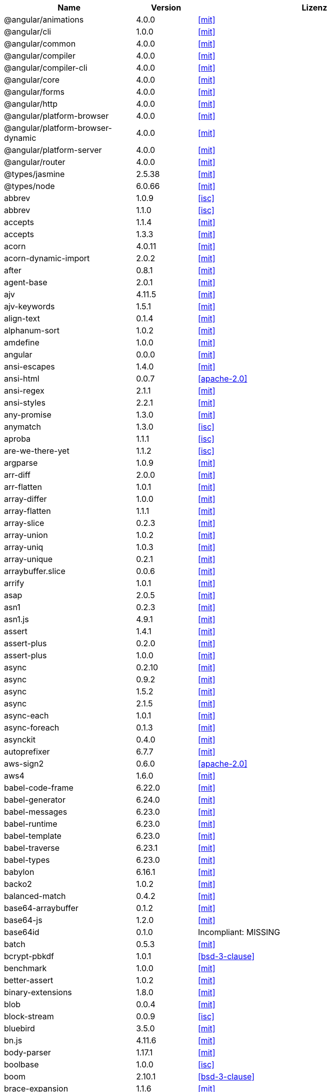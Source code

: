 [cols="5,2,6",options="header"]
|===
| Name | Version | Lizenz
| @angular/animations | 4.0.0 | <<mit>>
| @angular/cli | 1.0.0 | <<mit>>
| @angular/common | 4.0.0 | <<mit>>
| @angular/compiler | 4.0.0 | <<mit>>
| @angular/compiler-cli | 4.0.0 | <<mit>>
| @angular/core | 4.0.0 | <<mit>>
| @angular/forms | 4.0.0 | <<mit>>
| @angular/http | 4.0.0 | <<mit>>
| @angular/platform-browser | 4.0.0 | <<mit>>
| @angular/platform-browser-dynamic | 4.0.0 | <<mit>>
| @angular/platform-server | 4.0.0 | <<mit>>
| @angular/router | 4.0.0 | <<mit>>
| @types/jasmine | 2.5.38 | <<mit>>
| @types/node | 6.0.66 | <<mit>>
| abbrev | 1.0.9 | <<isc>>
| abbrev | 1.1.0 | <<isc>>
| accepts | 1.1.4 | <<mit>>
| accepts | 1.3.3 | <<mit>>
| acorn | 4.0.11 | <<mit>>
| acorn-dynamic-import | 2.0.2 | <<mit>>
| after | 0.8.1 | <<mit>>
| agent-base | 2.0.1 | <<mit>>
| ajv | 4.11.5 | <<mit>>
| ajv-keywords | 1.5.1 | <<mit>>
| align-text | 0.1.4 | <<mit>>
| alphanum-sort | 1.0.2 | <<mit>>
| amdefine | 1.0.0 | <<mit>>
| angular | 0.0.0 | <<mit>>
| ansi-escapes | 1.4.0 | <<mit>>
| ansi-html | 0.0.7 | <<apache-2.0>>
| ansi-regex | 2.1.1 | <<mit>>
| ansi-styles | 2.2.1 | <<mit>>
| any-promise | 1.3.0 | <<mit>>
| anymatch | 1.3.0 | <<isc>>
| aproba | 1.1.1 | <<isc>>
| are-we-there-yet | 1.1.2 | <<isc>>
| argparse | 1.0.9 | <<mit>>
| arr-diff | 2.0.0 | <<mit>>
| arr-flatten | 1.0.1 | <<mit>>
| array-differ | 1.0.0 | <<mit>>
| array-flatten | 1.1.1 | <<mit>>
| array-slice | 0.2.3 | <<mit>>
| array-union | 1.0.2 | <<mit>>
| array-uniq | 1.0.3 | <<mit>>
| array-unique | 0.2.1 | <<mit>>
| arraybuffer.slice | 0.0.6 | <<mit>>
| arrify | 1.0.1 | <<mit>>
| asap | 2.0.5 | <<mit>>
| asn1 | 0.2.3 | <<mit>>
| asn1.js | 4.9.1 | <<mit>>
| assert | 1.4.1 | <<mit>>
| assert-plus | 0.2.0 | <<mit>>
| assert-plus | 1.0.0 | <<mit>>
| async | 0.2.10 | <<mit>>
| async | 0.9.2 | <<mit>>
| async | 1.5.2 | <<mit>>
| async | 2.1.5 | <<mit>>
| async-each | 1.0.1 | <<mit>>
| async-foreach | 0.1.3 | <<mit>>
| asynckit | 0.4.0 | <<mit>>
| autoprefixer | 6.7.7 | <<mit>>
| aws-sign2 | 0.6.0 | <<apache-2.0>>
| aws4 | 1.6.0 | <<mit>>
| babel-code-frame | 6.22.0 | <<mit>>
| babel-generator | 6.24.0 | <<mit>>
| babel-messages | 6.23.0 | <<mit>>
| babel-runtime | 6.23.0 | <<mit>>
| babel-template | 6.23.0 | <<mit>>
| babel-traverse | 6.23.1 | <<mit>>
| babel-types | 6.23.0 | <<mit>>
| babylon | 6.16.1 | <<mit>>
| backo2 | 1.0.2 | <<mit>>
| balanced-match | 0.4.2 | <<mit>>
| base64-arraybuffer | 0.1.2 | <<mit>>
| base64-js | 1.2.0 | <<mit>>
| base64id | 0.1.0 | Incompliant: MISSING
| batch | 0.5.3 | <<mit>>
| bcrypt-pbkdf | 1.0.1 | <<bsd-3-clause>>
| benchmark | 1.0.0 | <<mit>>
| better-assert | 1.0.2 | <<mit>>
| binary-extensions | 1.8.0 | <<mit>>
| blob | 0.0.4 | <<mit>>
| block-stream | 0.0.9 | <<isc>>
| bluebird | 3.5.0 | <<mit>>
| bn.js | 4.11.6 | <<mit>>
| body-parser | 1.17.1 | <<mit>>
| boolbase | 1.0.0 | <<isc>>
| boom | 2.10.1 | <<bsd-3-clause>>
| brace-expansion | 1.1.6 | <<mit>>
| braces | 0.1.5 | <<mit>>
| braces | 1.8.5 | <<mit>>
| brorand | 1.1.0 | <<mit>>
| browserify-aes | 1.0.6 | <<mit>>
| browserify-cipher | 1.0.0 | <<mit>>
| browserify-des | 1.0.0 | <<mit>>
| browserify-rsa | 4.0.1 | <<mit>>
| browserify-sign | 4.0.0 | <<isc>>
| browserify-zlib | 0.1.4 | <<mit>>
| browserslist | 1.7.7 | <<mit>>
| buffer | 4.9.1 | <<mit>>
| buffer-shims | 1.0.0 | <<mit>>
| buffer-xor | 1.0.3 | <<mit>>
| builtin-status-codes | 3.0.0 | <<mit>>
| bytes | 2.3.0 | <<mit>>
| bytes | 2.4.0 | <<mit>>
| callsite | 1.0.0 | <<mit>>
| camel-case | 3.0.0 | <<mit>>
| camelcase | 1.2.1 | <<mit>>
| camelcase | 3.0.0 | <<mit>>
| caniuse-api | 1.5.3 | <<mit>>
| caniuse-db | 1.0.30000640 | <<CC-Attribution-4.0-license>>
| caseless | 0.12.0 | <<apache-2.0>>
| center-align | 0.1.3 | <<mit>>
| chalk | 1.1.3 | <<mit>>
| chokidar | 1.6.1 | <<mit>>
| cipher-base | 1.0.3 | <<mit>>
| clap | 1.1.3 | <<mit>>
| clean-css | 4.0.10 | <<mit>>
| cli-cursor | 2.1.0 | <<mit>>
| cli-width | 2.1.0 | <<isc>>
| cliui | 2.1.0 | <<isc>>
| cliui | 3.2.0 | <<isc>>
| co | 4.6.0 | <<mit>>
| coa | 1.0.1 | <<mit>>
| codelyzer | 1.0.0-beta.4 | <<mit>>
| coffee-script | 1.7.1 | <<mit>>
| color | 0.11.4 | <<mit>>
| color-convert | 1.9.0 | <<mit>>
| color-name | 1.1.2 | <<mit>>
| color-string | 0.3.0 | <<mit>>
| colormin | 1.1.2 | <<mit>>
| colors | 1.1.2 | <<mit>>
| combine-lists | 1.0.1 | <<mit>>
| combined-stream | 1.0.5 | <<mit>>
| commander | 2.9.0 | <<mit>>
| common-tags | 1.4.0 | <<mit>>
| component-bind | 1.0.0 | <<mit>>
| component-emitter | 1.1.2 | <<mit>>
| component-emitter | 1.2.0 | <<mit>>
| component-inherit | 0.0.3 | <<mit>>
| compressible | 2.0.10 | <<mit>>
| compression | 1.6.2 | <<mit>>
| concat-map | 0.0.1 | <<mit>>
| connect | 3.6.0 | <<mit>>
| connect-history-api-fallback | 1.3.0 | <<mit>>
| console-browserify | 1.1.0 | <<mit>>
| console-control-strings | 1.1.0 | <<isc>>
| constants-browserify | 1.0.0 | <<mit>>
| content-disposition | 0.5.2 | <<mit>>
| content-type | 1.0.2 | <<mit>>
| convert-source-map | 1.4.0 | <<mit>>
| cookie | 0.3.1 | <<mit>>
| cookie-signature | 1.0.6 | <<mit>>
| core-js | 2.4.1 | <<mit>>
| core-util-is | 1.0.2 | <<mit>>
| create-ecdh | 4.0.0 | <<mit>>
| create-hash | 1.1.2 | <<mit>>
| create-hmac | 1.1.4 | <<mit>>
| cross-spawn | 3.0.1 | <<mit>>
| cryptiles | 2.0.5 | <<bsd-3-clause>>
| crypto-browserify | 3.11.0 | <<mit>>
| css-color-names | 0.0.4 | <<mit>>
| css-loader | 0.26.4 | <<mit>>
| css-parse | 1.7.0 | <<mit>>
| css-select | 1.2.0 | <<bsd-3-clause>>
| css-selector-tokenizer | 0.6.0 | <<mit>>
| css-selector-tokenizer | 0.7.0 | <<mit>>
| css-what | 2.1.0 | <<css-what-license>>
| cssauron | 1.4.0 | <<mit>>
| cssesc | 0.1.0 | <<mit>>
| cssnano | 3.10.0 | <<mit>>
| csso | 2.3.2 | <<mit>>
| custom-event | 1.0.1 | <<mit>>
| dashdash | 1.14.1 | <<mit>>
| date-now | 0.1.4 | <<mit>>
| debug | 0.7.4 | <<mit>>
| debug | 2.2.0 | <<mit>>
| debug | 2.6.1 | <<mit>>
| debug | 2.6.3 | <<mit>>
| decamelize | 1.2.0 | <<mit>>
| deep-is | 0.1.3 | <<mit>>
| defined | 1.0.0 | <<mit>>
| del | 2.2.2 | <<mit>>
| delayed-stream | 1.0.0 | <<mit>>
| delegates | 1.0.0 | <<mit>>
| denodeify | 1.2.1 | <<mit>>
| depd | 1.1.0 | <<mit>>
| des.js | 1.0.0 | <<mit>>
| destroy | 1.0.4 | <<mit>>
| detect-indent | 4.0.0 | <<mit>>
| di | 0.0.1 | <<mit>>
| diff | 2.2.3 | <<bsd-3-clause>>
| diff | 3.2.0 | <<bsd-3-clause>>
| diffie-hellman | 5.0.2 | <<mit>>
| directory-encoder | 0.7.2 | <<mit>>
| dom-converter | 0.1.4 | <<mit>>
| dom-serialize | 2.2.1 | <<mit>>
| dom-serializer | 0.1.0 | <<mit>>
| domain-browser | 1.1.7 | <<mit>>
| domelementtype | 1.1.3 | Incompliant: unmatched: node_modules/dom-serializer/node_modules/domelementtype/LICENSE
| domelementtype | 1.3.0 | Incompliant: unmatched: node_modules/domelementtype/LICENSE
| domhandler | 2.1.0 | Incompliant: unmatched: node_modules/domhandler/LICENSE
| domutils | 1.1.6 | Incompliant: unmatched: node_modules/htmlparser2/node_modules/domutils/LICENSE
| domutils | 1.5.1 | Incompliant: unmatched: node_modules/domutils/LICENSE
| ecc-jsbn | 0.1.1 | <<mit>>
| ee-first | 1.1.1 | <<mit>>
| electron-to-chromium | 1.2.8 | <<isc>>
| elliptic | 6.4.0 | <<mit>>
| ember-cli-normalize-entity-name | 1.0.0 | <<isc>>
| ember-cli-string-utils | 1.1.0 | <<isc>>
| encodeurl | 1.0.1 | <<mit>>
| engine.io | 1.6.10 | <<mit>>
| engine.io-client | 1.6.9 | <<mit>>
| engine.io-parser | 1.2.4 | <<mit>>
| enhanced-resolve | 3.1.0 | <<mit>>
| ensure-posix-path | 1.0.2 | <<isc>>
| ent | 2.2.0 | <<mit>>
| entities | 1.1.1 | <<entities-license>>
| errno | 0.1.4 | <<mit>>
| escape-html | 1.0.3 | <<mit>>
| escape-string-regexp | 1.0.5 | <<mit>>
| escodegen | 1.8.1 | <<bsd-2-clause>>
| esprima | 2.7.3 | <<bsd-2-clause>>
| estraverse | 1.9.3 | <<bsd-2-clause>>
| esutils | 2.0.2 | <<bsd-2-clause>>
| etag | 1.8.0 | <<mit>>
| eventemitter3 | 1.2.0 | <<mit>>
| events | 1.1.1 | <<mit>>
| eventsource | 0.1.6 | <<mit>>
| evp_bytestokey | 1.0.0 | <<mit>>
| exit | 0.1.2 | <<mit>>
| expand-braces | 0.1.2 | <<mit>>
| expand-brackets | 0.1.5 | <<mit>>
| expand-range | 0.1.1 | <<mit>>
| expand-range | 1.8.2 | <<mit>>
| exports-loader | 0.6.4 | <<mit>>
| express | 4.15.2 | <<mit>>
| extend | 3.0.0 | <<mit>>
| external-editor | 2.0.1 | <<mit>>
| extglob | 0.3.2 | <<mit>>
| extract-text-webpack-plugin | 2.0.0 | <<mit>>
| extsprintf | 1.0.2 | <<mit>>
| fast-levenshtein | 2.0.6 | <<mit>>
| fastparse | 1.1.1 | <<mit>>
| faye-websocket | 0.10.0 | <<mit>>
| faye-websocket | 0.11.1 | <<mit>>
| figures | 2.0.0 | <<mit>>
| file-loader | 0.10.1 | <<mit>>
| filename-regex | 2.0.0 | <<mit>>
| fileset | 0.2.1 | <<mit>>
| fill-range | 2.2.3 | <<mit>>
| finalhandler | 1.0.0 | <<mit>>
| finalhandler | 1.0.1 | <<mit>>
| findup-sync | 0.3.0 | <<mit>>
| flatten | 1.0.2 | <<mit>>
| for-in | 1.0.2 | <<mit>>
| for-own | 0.1.5 | <<mit>>
| forever-agent | 0.6.1 | <<apache-2.0>>
| form-data | 2.1.2 | <<mit>>
| forwarded | 0.1.0 | <<mit>>
| fresh | 0.5.0 | <<mit>>
| fs-access | 1.0.1 | <<mit>>
| fs-extra | 0.23.1 | <<mit>>
| fs-extra | 2.1.2 | <<mit>>
| fs.realpath | 1.0.0 | <<isc>>
| fstream | 1.0.11 | <<isc>>
| function-bind | 1.1.0 | <<mit>>
| gauge | 2.7.3 | <<isc>>
| gaze | 1.1.2 | <<mit>>
| get-caller-file | 1.0.2 | <<isc>>
| getpass | 0.1.6 | <<mit>>
| glob | 5.0.15 | <<isc>>
| glob | 7.0.6 | <<isc>>
| glob | 7.1.1 | <<isc>>
| glob-base | 0.3.0 | <<mit>>
| glob-parent | 2.0.0 | <<isc>>
| globals | 9.16.0 | <<mit>>
| globby | 5.0.0 | <<mit>>
| globule | 1.1.0 | <<mit>>
| graceful-fs | 4.1.11 | <<isc>>
| graceful-readlink | 1.0.1 | <<mit>>
| handle-thing | 1.2.5 | <<mit>>
| handlebars | 1.3.0 | <<mit>>
| handlebars | 4.0.6 | <<mit>>
| har-schema | 1.0.5 | <<isc>>
| har-validator | 4.2.1 | <<isc>>
| has | 1.0.1 | <<mit>>
| has-ansi | 2.0.0 | <<mit>>
| has-binary | 0.1.6 | <<mit>>
| has-binary | 0.1.7 | <<mit>>
| has-cors | 1.1.0 | <<mit>>
| has-flag | 1.0.0 | <<mit>>
| has-unicode | 2.0.1 | <<isc>>
| hash.js | 1.0.3 | <<mit>>
| hawk | 3.1.3 | <<bsd-3-clause>>
| he | 1.1.1 | <<mit>>
| hmac-drbg | 1.0.0 | <<mit>>
| hoek | 2.16.3 | <<bsd-3-clause>>
| hpack.js | 2.1.6 | <<mit>>
| html-comment-regex | 1.1.1 | <<mit>>
| html-entities | 1.2.0 | <<mit>>
| html-minifier | 3.4.2 | <<mit>>
| html-webpack-plugin | 2.28.0 | <<mit>>
| htmlparser2 | 3.3.0 | <<mit>>
| http-deceiver | 1.2.7 | <<mit>>
| http-errors | 1.5.1 | <<mit>>
| http-errors | 1.6.1 | <<mit>>
| http-proxy | 1.16.2 | <<mit>>
| http-proxy-middleware | 0.17.4 | <<mit>>
| http-signature | 1.1.1 | <<mit>>
| https-browserify | 0.0.1 | <<mit>>
| https-proxy-agent | 1.0.0 | <<mit>>
| iconv-lite | 0.4.15 | <<mit>>
| icss-replace-symbols | 1.0.2 | <<isc>>
| ieee754 | 1.1.8 | <<bsd-3-clause>>
| image-size | 0.5.1 | <<mit>>
| img-stats | 0.5.2 | <<mit>>
| in-publish | 2.0.0 | <<isc>>
| indexes-of | 1.0.1 | <<mit>>
| indexof | 0.0.1 | <<mit>>
| inflection | 1.12.0 | <<mit>>
| inflight | 1.0.6 | <<isc>>
| inherits | 2.0.1 | <<isc>>
| inherits | 2.0.3 | <<isc>>
| inquirer | 3.0.6 | <<mit>>
| interpret | 1.0.1 | <<mit>>
| invariant | 2.2.2 | <<bsd-3-clause>>
| invert-kv | 1.0.0 | <<mit>>
| ipaddr.js | 1.2.0 | <<mit>>
| is-absolute-url | 2.1.0 | <<mit>>
| is-binary-path | 1.0.1 | <<mit>>
| is-buffer | 1.1.5 | <<mit>>
| is-dotfile | 1.0.2 | <<mit>>
| is-equal-shallow | 0.1.3 | <<mit>>
| is-extendable | 0.1.1 | <<mit>>
| is-extglob | 1.0.0 | <<mit>>
| is-extglob | 2.1.1 | <<mit>>
| is-finite | 1.0.2 | <<mit>>
| is-fullwidth-code-point | 1.0.0 | <<mit>>
| is-fullwidth-code-point | 2.0.0 | <<mit>>
| is-glob | 2.0.1 | <<mit>>
| is-glob | 3.1.0 | <<mit>>
| is-number | 0.1.1 | <<mit>>
| is-number | 2.1.0 | <<mit>>
| is-path-cwd | 1.0.0 | <<mit>>
| is-path-in-cwd | 1.0.0 | <<mit>>
| is-path-inside | 1.0.0 | <<mit>>
| is-plain-obj | 1.1.0 | <<mit>>
| is-posix-bracket | 0.1.1 | <<mit>>
| is-primitive | 2.0.0 | <<mit>>
| is-promise | 2.1.0 | <<mit>>
| is-svg | 2.1.0 | <<mit>>
| is-typedarray | 1.0.0 | <<mit>>
| isarray | 0.0.1 | <<mit>>
| isarray | 1.0.0 | <<mit>>
| isbinaryfile | 3.0.2 | <<mit>>
| isexe | 2.0.0 | <<isc>>
| isobject | 2.1.0 | <<mit>>
| isstream | 0.1.2 | <<mit>>
| istanbul | 0.4.3 | <<bsd-3-clause>>
| istanbul | 0.4.5 | <<bsd-3-clause>>
| istanbul-instrumenter-loader | 2.0.0 | <<mit>>
| istanbul-lib-coverage | 1.0.1 | <<bsd-3-clause>>
| istanbul-lib-instrument | 1.6.2 | <<bsd-3-clause>>
| jasmine | 2.5.2 | <<mit>>
| jasmine-core | 2.5.2 | <<mit>>
| jasmine-spec-reporter | 2.5.0 | <<apache-2.0>>
| jodid25519 | 1.0.2 | <<mit>>
| js-base64 | 2.1.9 | <<bsd-2-clause>>
| js-tokens | 3.0.1 | <<mit>>
| js-yaml | 3.7.0 | <<mit>>
| jsbn | 0.1.1 | <<mit>>
| jsesc | 0.5.0 | <<mit>>
| jsesc | 1.3.0 | <<mit>>
| json-loader | 0.5.4 | <<mit>>
| json-schema | 0.2.3 | <<bsd-3-clause>>
| json-stable-stringify | 1.0.1 | <<mit>>
| json-stringify-safe | 5.0.1 | <<isc>>
| json3 | 3.2.6 | <<mit>>
| json3 | 3.3.2 | <<mit>>
| jsonfile | 2.4.0 | <<mit>>
| jsonify | 0.0.0 | Incompliant: public domain
| jsprim | 1.4.0 | <<mit>>
| karma | 1.2.0 | <<mit>>
| karma-chrome-launcher | 2.0.0 | <<mit>>
| karma-cli | 1.0.1 | <<mit>>
| karma-coffee-preprocessor | 0.2.1 | <<mit>>
| karma-firefox-launcher | 0.1.4 | <<mit>>
| karma-jasmine | 1.1.0 | <<mit>>
| karma-remap-istanbul | 0.2.2 | <<mit>>
| karma-requirejs | 0.2.2 | <<mit>>
| karma-sourcemap-loader | 0.3.7 | <<mit>>
| karma-webpack | 2.0.3 | <<mit>>
| kind-of | 3.1.0 | <<mit>>
| lazy-cache | 1.0.4 | <<mit>>
| lcid | 1.0.0 | <<mit>>
| less | 2.7.2 | <<apache-2.0>>
| less-loader | 2.2.3 | <<mit>>
| levn | 0.3.0 | <<mit>>
| licensecheck | 1.3.0 | <<zlib>>
| loader-runner | 2.3.0 | <<mit>>
| loader-utils | 0.2.17 | <<mit>>
| loader-utils | 1.1.0 | <<mit>>
| lodash | 3.10.1 | <<mit>>
| lodash | 4.16.6 | <<mit>>
| lodash | 4.17.4 | <<mit>>
| lodash.assign | 4.2.0 | <<mit>>
| lodash.camelcase | 4.3.0 | <<mit>>
| lodash.clonedeep | 4.5.0 | <<mit>>
| lodash.memoize | 4.1.2 | <<mit>>
| lodash.mergewith | 4.6.0 | <<mit>>
| lodash.uniq | 4.5.0 | <<mit>>
| log4js | 0.6.38 | <<apache-2.0>>
| longest | 1.0.1 | <<mit>>
| loose-envify | 1.3.1 | <<mit>>
| lower-case | 1.1.4 | <<mit>>
| lru-cache | 2.2.4 | <<mit>>
| lru-cache | 4.0.2 | <<isc>>
| macaddress | 0.2.8 | <<mit>>
| make-error | 1.2.3 | <<isc>>
| markdown | 0.5.0 | <<mit>>
| matcher-collection | 1.0.4 | <<isc>>
| math-expression-evaluator | 1.2.16 | <<mit>>
| media-typer | 0.3.0 | <<mit>>
| memory-fs | 0.4.1 | <<mit>>
| merge-descriptors | 1.0.1 | <<mit>>
| methods | 1.1.2 | <<mit>>
| micromatch | 2.3.11 | <<mit>>
| miller-rabin | 4.0.0 | <<mit>>
| mime | 1.3.4 | <<mit>>
| mime-db | 1.12.0 | <<mit>>
| mime-db | 1.27.0 | <<mit>>
| mime-types | 2.0.14 | <<mit>>
| mime-types | 2.1.15 | <<mit>>
| mimic-fn | 1.1.0 | <<mit>>
| minimalistic-assert | 1.0.0 | <<isc>>
| minimalistic-crypto-utils | 1.0.1 | <<mit>>
| minimatch | 3.0.3 | <<isc>>
| minimist | 0.0.10 | <<mit>>
| minimist | 0.0.8 | <<mit>>
| minimist | 1.2.0 | <<mit>>
| mkdirp | 0.3.5 | <<mit>>
| mkdirp | 0.5.1 | <<mit>>
| ms | 0.7.1 | <<mit>>
| ms | 0.7.2 | <<mit>>
| mute-stream | 0.0.7 | <<isc>>
| nan | 2.5.1 | <<mit>>
| ncname | 1.0.0 | <<mit>>
| negotiator | 0.4.9 | <<mit>>
| negotiator | 0.6.1 | <<mit>>
| no-case | 2.3.1 | <<mit>>
| node-gyp | 3.6.0 | <<mit>>
| node-libs-browser | 2.0.0 | <<mit>>
| node-modules-path | 1.0.1 | <<isc>>
| node-sass | 4.5.1 | <<mit>>
| nopt | 2.1.2 | <<mit>>
| nopt | 3.0.6 | <<isc>>
| nopt | 4.0.1 | <<isc>>
| normalize-path | 2.0.1 | <<mit>>
| normalize-range | 0.1.2 | <<mit>>
| normalize-url | 1.9.1 | <<mit>>
| npmlog | 4.0.2 | <<isc>>
| nth-check | 1.0.1 | <<bsd-2-clause>>
| null-check | 1.0.0 | <<mit>>
| num2fraction | 1.2.2 | <<mit>>
| number-is-nan | 1.0.1 | <<mit>>
| oauth-sign | 0.8.2 | <<apache-2.0>>
| object-assign | 4.1.1 | <<mit>>
| object-component | 0.0.3 | <<mit>>
| object.omit | 2.0.1 | <<mit>>
| obuf | 1.1.1 | <<mit>>
| on-finished | 2.3.0 | <<mit>>
| on-headers | 1.0.1 | <<mit>>
| once | 1.4.0 | <<isc>>
| onetime | 2.0.1 | <<mit>>
| opn | 4.0.2 | <<mit>>
| optimist | 0.3.7 | <<mit>>
| optimist | 0.6.1 | <<mit>>
| optionator | 0.8.2 | <<mit>>
| options | 0.0.6 | <<mit>>
| original | 1.0.0 | <<mit>>
| os-browserify | 0.2.1 | <<mit>>
| os-homedir | 1.0.2 | <<mit>>
| os-locale | 1.4.0 | <<mit>>
| os-tmpdir | 1.0.2 | <<mit>>
| osenv | 0.1.4 | <<isc>>
| pako | 0.2.9 | <<mit>>
| param-case | 2.1.1 | <<mit>>
| parse-asn1 | 5.1.0 | <<isc>>
| parse-glob | 3.0.4 | <<mit>>
| parse5 | 3.0.2 | <<mit>>
| parsejson | 0.0.1 | <<mit>>
| parseqs | 0.0.2 | <<mit>>
| parseuri | 0.0.4 | <<mit>>
| parseurl | 1.3.1 | <<mit>>
| path-browserify | 0.0.0 | <<mit>>
| path-is-absolute | 1.0.1 | <<mit>>
| path-is-inside | 1.0.2 | <<mit>>
| path-parse | 1.0.5 | <<mit>>
| path-to-regexp | 0.1.7 | <<mit>>
| pbkdf2 | 3.0.9 | <<mit>>
| performance-now | 0.2.0 | <<mit>>
| pify | 2.3.0 | <<mit>>
| pinkie | 2.0.4 | <<mit>>
| pinkie-promise | 2.0.1 | <<mit>>
| portfinder | 1.0.13 | <<mit>>
| postcss | 5.2.16 | <<mit>>
| postcss-calc | 5.3.1 | <<mit>>
| postcss-colormin | 2.2.2 | <<mit>>
| postcss-convert-values | 2.6.1 | <<mit>>
| postcss-discard-comments | 2.0.4 | <<mit>>
| postcss-discard-duplicates | 2.1.0 | <<mit>>
| postcss-discard-empty | 2.1.0 | <<mit>>
| postcss-discard-overridden | 0.1.1 | <<mit>>
| postcss-discard-unused | 2.2.3 | <<mit>>
| postcss-filter-plugins | 2.0.2 | <<mit>>
| postcss-loader | 0.13.0 | <<mit>>
| postcss-merge-idents | 2.1.7 | <<mit>>
| postcss-merge-longhand | 2.0.2 | <<mit>>
| postcss-merge-rules | 2.1.2 | <<mit>>
| postcss-message-helpers | 2.0.0 | <<mit>>
| postcss-minify-font-values | 1.0.5 | <<mit>>
| postcss-minify-gradients | 1.0.5 | <<mit>>
| postcss-minify-params | 1.2.2 | <<mit>>
| postcss-minify-selectors | 2.1.1 | <<mit>>
| postcss-modules-extract-imports | 1.0.1 | <<isc>>
| postcss-modules-local-by-default | 1.1.1 | <<mit>>
| postcss-modules-scope | 1.0.2 | <<isc>>
| postcss-modules-values | 1.2.2 | <<isc>>
| postcss-normalize-charset | 1.1.1 | <<mit>>
| postcss-normalize-url | 3.0.8 | <<mit>>
| postcss-ordered-values | 2.2.3 | <<mit>>
| postcss-reduce-idents | 2.4.0 | <<mit>>
| postcss-reduce-initial | 1.0.1 | <<mit>>
| postcss-reduce-transforms | 1.0.4 | <<mit>>
| postcss-selector-parser | 2.2.3 | <<mit>>
| postcss-svgo | 2.1.6 | <<mit>>
| postcss-unique-selectors | 2.0.2 | <<mit>>
| postcss-url | 5.1.2 | <<mit>>
| postcss-value-parser | 3.3.0 | <<mit>>
| postcss-zindex | 2.2.0 | <<mit>>
| prelude-ls | 1.1.2 | <<mit>>
| prepend-http | 1.0.4 | <<mit>>
| preserve | 0.2.0 | <<mit>>
| pretty-error | 2.0.3 | <<mit>>
| process | 0.11.9 | <<mit>>
| process-nextick-args | 1.0.7 | <<mit>>
| promise | 7.1.1 | <<mit>>
| protractor | 4.0.9 | <<mit>>
| proxy-addr | 1.1.3 | <<mit>>
| prr | 0.0.0 | <<mit>>
| pseudomap | 1.0.2 | <<isc>>
| public-encrypt | 4.0.0 | <<mit>>
| punycode | 1.3.2 | <<mit>>
| punycode | 1.4.1 | <<mit>>
| q | 1.4.1 | <<mit>>
| q | 1.5.0 | <<mit>>
| qjobs | 1.1.5 | <<mit>>
| qs | 6.4.0 | <<bsd-3-clause>>
| query-string | 4.3.2 | <<mit>>
| querystring | 0.2.0 | <<mit>>
| querystring-es3 | 0.2.1 | <<mit>>
| querystringify | 0.0.4 | <<mit>>
| randomatic | 1.1.6 | <<mit>>
| randombytes | 2.0.3 | <<mit>>
| range-parser | 1.2.0 | <<mit>>
| raw-body | 2.2.0 | <<mit>>
| raw-loader | 0.5.1 | <<mit>>
| readable-stream | 1.0.34 | <<mit>>
| readable-stream | 2.0.6 | <<mit>>
| readable-stream | 2.2.6 | <<mit>>
| readdirp | 2.1.0 | <<mit>>
| reduce-css-calc | 1.3.0 | <<mit>>
| reduce-function-call | 1.0.2 | <<mit>>
| reflect-metadata | 0.1.10 | <<apache-2.0>>
| regenerate | 1.3.2 | <<mit>>
| regenerator-runtime | 0.10.3 | <<mit>>
| regex-cache | 0.4.3 | <<mit>>
| regexpu-core | 1.0.0 | <<mit>>
| regjsgen | 0.2.0 | <<mit>>
| regjsparser | 0.1.5 | <<bsd-2-clause>>
| relateurl | 0.2.7 | <<mit>>
| remap-istanbul | 0.6.4 | <<bsd-3-clause>>
| renderkid | 2.0.1 | <<mit>>
| repeat-element | 1.1.2 | <<mit>>
| repeat-string | 0.2.2 | <<mit>>
| repeat-string | 1.6.1 | <<mit>>
| repeating | 2.0.1 | <<mit>>
| request | 2.81.0 | <<apache-2.0>>
| require-directory | 2.1.1 | <<mit>>
| require-main-filename | 1.0.1 | <<isc>>
| requirejs | 2.1.17 | <<mit>>
| requires-port | 1.0.0 | <<mit>>
| resolve | 1.1.7 | <<mit>>
| resolve | 1.3.2 | <<mit>>
| restore-cursor | 2.0.0 | <<mit>>
| right-align | 0.1.3 | <<mit>>
| rimraf | 2.2.8 | <<mit>>
| rimraf | 2.6.1 | <<isc>>
| ripemd160 | 1.0.1 | <<bsd-3-clause>>
| rsvp | 3.5.0 | <<mit>>
| run-async | 2.3.0 | <<mit>>
| rx | 4.1.0 | <<apache-2.0>>
| rxjs | 5.0.0-beta.12 | <<apache-2.0>>
| rxjs | 5.2.0 | <<apache-2.0>>
| safe-buffer | 5.0.1 | <<mit>>
| sass-graph | 2.1.2 | <<mit>>
| sass-loader | 4.1.1 | <<mit>>
| saucelabs | 1.3.0 | <<mit>>
| sax | 0.5.8 | <<bsd-2-clause>>
| sax | 1.2.2 | <<isc>>
| script-loader | 0.7.0 | <<mit>>
| select-hose | 2.0.0 | <<mit>>
| semver | 4.3.6 | <<isc>>
| semver | 5.0.3 | <<isc>>
| semver | 5.3.0 | <<isc>>
| send | 0.15.1 | <<mit>>
| serve-index | 1.8.0 | <<mit>>
| serve-static | 1.12.1 | <<mit>>
| set-blocking | 2.0.0 | <<isc>>
| set-immediate-shim | 1.0.1 | <<mit>>
| setimmediate | 1.0.5 | <<mit>>
| setprototypeof | 1.0.2 | <<isc>>
| setprototypeof | 1.0.3 | <<isc>>
| sha.js | 2.4.8 | <<mit>>
| silent-error | 1.0.1 | <<isc>>
| sntp | 1.0.9 | <<bsd-3-clause>>
| socket.io | 1.4.7 | <<mit>>
| socket.io-adapter | 0.4.0 | <<mit>>
| socket.io-client | 1.4.6 | <<mit>>
| socket.io-parser | 2.2.2 | <<mit>>
| socket.io-parser | 2.2.6 | <<mit>>
| sockjs | 0.3.18 | <<mit>>
| sockjs-client | 1.1.1 | <<mit>>
| sort-keys | 1.1.2 | <<mit>>
| source-list-map | 0.1.8 | <<mit>>
| source-map | 0.1.43 | <<bsd-3-clause>>
| source-map | 0.2.0 | <<bsd-3-clause>>
| source-map | 0.4.4 | <<bsd-3-clause>>
| source-map | 0.5.6 | <<bsd-3-clause>>
| source-map-loader | 0.1.6 | <<mit>>
| source-map-support | 0.4.14 | <<mit>>
| spdx-license-list | 2.1.0 | <<mit>>
| spdy | 3.4.4 | <<mit>>
| spdy-transport | 2.0.18 | <<mit>>
| sprintf-js | 1.0.3 | <<bsd-3-clause>>
| sshpk | 1.11.0 | <<mit>>
| statuses | 1.3.1 | <<mit>>
| stdout-stream | 1.4.0 | <<mit>>
| stream-browserify | 2.0.1 | <<mit>>
| stream-http | 2.6.3 | <<mit>>
| strict-uri-encode | 1.1.0 | <<mit>>
| string-width | 1.0.2 | <<mit>>
| string-width | 2.0.0 | <<mit>>
| string_decoder | 0.10.31 | <<mit>>
| stringstream | 0.0.5 | <<mit>>
| strip-ansi | 3.0.1 | <<mit>>
| strip-json-comments | 2.0.1 | <<mit>>
| style-loader | 0.13.2 | <<mit>>
| stylus | 0.54.5 | <<mit>>
| stylus-loader | 2.5.1 | <<mit>>
| supports-color | 2.0.0 | <<mit>>
| supports-color | 3.2.3 | <<mit>>
| svgo | 0.7.2 | <<mit>>
| symbol-observable | 1.0.4 | <<mit>>
| tapable | 0.2.6 | <<mit>>
| tar | 2.2.1 | <<isc>>
| temp | 0.8.3 | <<mit>>
| through | 2.3.8 | <<mit>>
| through2 | 2.0.1 | <<mit>>
| timers-browserify | 2.0.2 | <<mit>>
| tmp | 0.0.28 | <<mit>>
| tmp | 0.0.31 | <<mit>>
| to-array | 0.1.4 | <<mit>>
| to-arraybuffer | 1.0.1 | <<mit>>
| to-fast-properties | 1.0.2 | <<mit>>
| toposort | 1.0.3 | <<mit>>
| tough-cookie | 2.3.2 | <<bsd-3-clause>>
| treeify | 1.0.1 | <<mit>>
| trim-right | 1.0.1 | <<mit>>
| ts-helpers | 1.1.2 | <<mit>>
| ts-node | 1.2.1 | <<mit>>
| tsconfig | 5.0.3 | <<mit>>
| tslint | 3.13.0 | <<apache-2.0>>
| tty-browserify | 0.0.0 | <<mit>>
| tunnel-agent | 0.6.0 | <<apache-2.0>>
| tweetnacl | 0.14.5 | <<unlicense>>
| type-check | 0.3.2 | <<mit>>
| type-is | 1.6.14 | <<mit>>
| typescript | 2.2.1 | <<apache-2.0>>
| uglify-js | 2.3.6 | <<bsd-2-clause>>
| uglify-js | 2.8.15 | <<bsd-2-clause>>
| uglify-to-browserify | 1.0.2 | <<mit>>
| ultron | 1.0.2 | <<mit>>
| underscore.string | 3.3.4 | <<mit>>
| uniq | 1.0.1 | <<mit>>
| uniqid | 4.1.1 | <<mit>>
| uniqs | 2.0.0 | <<mit>>
| unpipe | 1.0.0 | <<mit>>
| upper-case | 1.1.3 | <<mit>>
| url | 0.11.0 | <<mit>>
| url-loader | 0.5.8 | <<mit>>
| url-parse | 1.0.5 | <<mit>>
| url-parse | 1.1.8 | <<mit>>
| useragent | 2.1.12 | <<mit>>
| utf8 | 2.1.0 | <<mit>>
| util | 0.10.3 | <<mit>>
| util-deprecate | 1.0.2 | <<mit>>
| utila | 0.3.3 | <<mit>>
| utila | 0.4.0 | <<mit>>
| utils-merge | 1.0.0 | <<mit>>
| uuid | 2.0.3 | <<mit>>
| uuid | 3.0.1 | <<mit>>
| vary | 1.1.1 | <<mit>>
| vendors | 1.0.1 | <<mit>>
| verror | 1.3.6 | <<mit>>
| vm-browserify | 0.0.4 | <<mit>>
| void-elements | 2.0.1 | <<mit>>
| walk-sync | 0.3.1 | <<mit>>
| watchpack | 1.3.1 | <<mit>>
| wbuf | 1.7.2 | <<mit>>
| webdriver-manager | 10.2.5 | <<mit>>
| webpack | 2.2.1 | <<mit>>
| webpack-dev-middleware | 1.10.1 | <<mit>>
| webpack-dev-server | 2.3.0 | <<mit>>
| webpack-merge | 2.6.1 | <<mit>>
| webpack-sources | 0.1.5 | <<mit>>
| websocket-driver | 0.6.5 | <<mit>>
| websocket-extensions | 0.1.1 | <<mit>>
| when | 3.6.4 | <<mit>>
| whet.extend | 0.9.9 | <<mit>>
| which | 1.2.14 | <<isc>>
| which-module | 1.0.0 | <<isc>>
| wide-align | 1.1.0 | <<isc>>
| window-size | 0.1.0 | <<mit>>
| window-size | 0.2.0 | <<mit>>
| wordwrap | 0.0.2 | <<mit>>
| wordwrap | 1.0.0 | <<mit>>
| wrappy | 1.0.2 | <<isc>>
| ws | 1.0.1 | <<mit>>
| xhr2 | 0.1.4 | <<mit>>
| xml-char-classes | 1.0.0 | <<mit>>
| xmldom | 0.1.27 | <<lgpl-3.0-license>>
| xmlhttprequest-ssl | 1.5.1 | <<mit>>
| xtend | 4.0.1 | <<mit>>
| y18n | 3.2.1 | <<isc>>
| yallist | 2.1.2 | <<isc>>
| yargs | 3.10.0 | <<mit>>
| yargs | 4.8.1 | <<mit>>
| yargs | 6.6.0 | <<mit>>
| yargs-parser | 2.4.1 | <<isc>>
| yargs-parser | 4.2.1 | <<isc>>
| yeast | 0.1.2 | <<mit>>
| zone.js | 0.6.26 | <<mit>>
| zone.js | 0.7.8 | <<mit>>
|===
